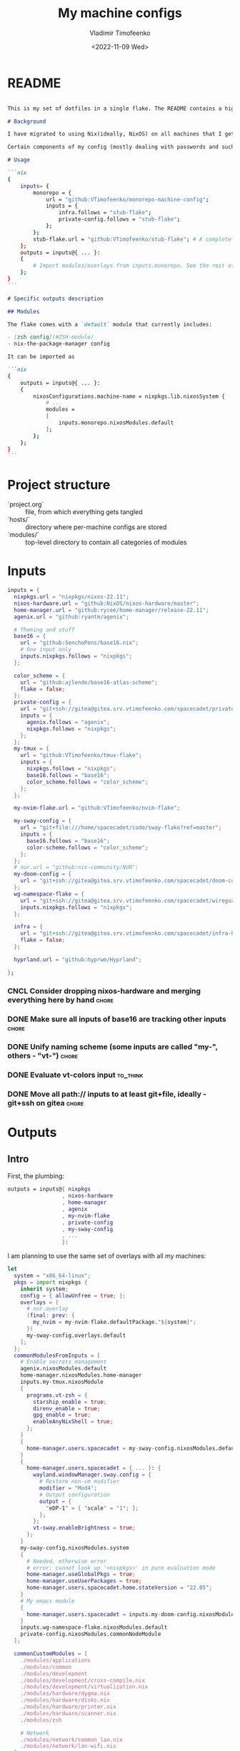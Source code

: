 #+TITLE: My machine configs
#+AUTHOR: Vladimir Timofeenko
#+EMAIL: id@vtimofeenko.com
#+DATE: <2022-11-09 Wed>
#+TAGS: { fix(b) feat(f) doc(d) chore(c) to_think(t) }
#+HEADER-ARGS:nix: :padline no

# TODO Not right now
# #+HUGO_BASE_DIR: ~/Documents/vtimofeenko.com/
# #+HUGO_SECTION: posts
# #+HUGO_LEVEL_OFFSET: 0
# #+HUGO_CODE_FENCE: nil
# #+EXPORT_FILE_NAME: TODO:

* README

#+begin_src md :tangle README.md

This is my set of dotfiles in a single flake. The README contains a high-level description of the outputs and the `project.org` file contains the details and rationalization of implementation.

# Background

I have migrated to using Nix(ideally, NixOS) on all machines that I get my hands on. This repo contains the configurations for the common tools I use across the machines.

Certain components of my config (mostly dealing with passwords and such) are not included in this flake but rather managed through a separate flake called ~private-config~

# Usage

```nix
{
    inputs= {
        monorepo = {
            url = "github:VTimofeenko/monorepo-machine-config";
            inputs = {
                infra.follows = "stub-flake";
                private-config.follows = "stub-flake";
            };
        };
        stub-flake.url = "github:VTimofeenko/stub-flake"; # A completely empty flake
    };
    outputs = inputs@{ ... }:
    {
        # Import modules/overlays from inputs.monorepo. See the rest of README for more details
    };
}
```

# Specific outputs description

## Modules

The flake comes with a `default` module that currently includes:

- [zsh config](#ZSH-module)
- nix-the-package-manager config

It can be imported as

```nix
{
    outputs = inputs@{ ... }:
    {
        nixosConfigurations.machine-name = nixpkgs.lib.nixosSystem {
            # ...
            modules =
            [
                inputs.monorepo.nixosModules.default
            ];
        };
    };
}
```

#+end_src

* Project TOOD stats :noexport:

#+BEGIN: tagblock :todo ("DONE" "CNCL") :caption done :tags ("fix" "feat" "doc" "chore")
#+caption: done
| fix   | 2 |
| feat  | 7 |
| doc   | 1 |
| chore | 9 |
#+END

#+BEGIN: tagblock :todo t :caption todo :tags ("fix" "feat" "doc" "chore")
#+caption: todo
| fix   | 2 |
| feat  | 9 |
| doc   | 2 |
| chore | 6 |
#+END

* Project structure

- `project.org` :: file, from which everything gets tangled
- `hosts/` :: directory where per-machine configs are stored
- `modules/` :: top-level directory to contain all categories of modules

* Intro :noexport:

Boring technical stuff

#+begin_src nix :tangle flake.nix
{
  description = "NixOS configuration by Vladimir Timofeenko";
#+end_src

* Inputs
:PROPERTIES:
:CATEGORY: INPUTS
:END:

#+begin_src nix :tangle flake.nix
  inputs = {
    nixpkgs.url = "nixpkgs/nixos-22.11";
    nixos-hardware.url = "github:NixOS/nixos-hardware/master";
    home-manager.url = "github:rycee/home-manager/release-22.11";
    agenix.url = "github:ryantm/agenix";

    # Theming and stuff
    base16 = {
      url = "github:SenchoPens/base16.nix";
      # One input only
      inputs.nixpkgs.follows = "nixpkgs";
    };

    color_scheme = {
      url = "github:ajlende/base16-atlas-scheme";
      flake = false;
    };
    private-config = {
      url = "git+ssh://gitea@gitea.srv.vtimofeenko.com/spacecadet/private-flake.git";
      inputs = {
        agenix.follows = "agenix";
        nixpkgs.follows = "nixpkgs";
      };
    };
    my-tmux = {
      url = "github:VTimofeenko/tmux-flake";
      inputs = {
        nixpkgs.follows = "nixpkgs";
        base16.follows = "base16";
        color_scheme.follows = "color_scheme";
      };
    };

    my-nvim-flake.url = "github:VTimofeenko/nvim-flake";

    my-sway-config = {
      url = "git+file:///home/spacecadet/code/sway-flake?ref=master";
      inputs = {
        base16.follows = "base16";
        color-scheme.follows = "color_scheme";
      };
    };
    # nur.url = "github:nix-community/NUR";
    my-doom-config = {
      url = "git+ssh://gitea@gitea.srv.vtimofeenko.com/spacecadet/doom-config.git";
    };
    wg-namespace-flake = {
      url = "git+ssh://gitea@gitea.srv.vtimofeenko.com/spacecadet/wireguard-namespace-flake.git";
      inputs.nixpkgs.follows = "nixpkgs";
    };

    infra = {
      url = "git+ssh://gitea@gitea.srv.vtimofeenko.com/spacecadet/infra-hosts.git";
      flake = false;
    };

    hyprland.url = "github:hyprwm/Hyprland";

  };
#+end_src

*** CNCL Consider dropping nixos-hardware and merging everything here by hand :chore:
CLOSED: [2022-12-09 Fri 17:25]

*** DONE Make sure all inputs of base16 are tracking other inputs :chore:
CLOSED: [2022-12-12 Mon 19:39]

*** DONE Unify naming scheme (some inputs are called "my-", others - "vt-") :chore:
CLOSED: [2022-12-12 Mon 19:43]

*** DONE Evaluate vt-colors input :to_think:
CLOSED: [2022-12-12 Mon 19:45]

*** DONE Move all path:// inputs to at least git+file, ideally - git+ssh on gitea :chore:
CLOSED: [2022-12-14 Wed 21:54]

* Outputs
:PROPERTIES:
:header-args:nix: :tangle flake.nix
:END:

** Intro
First, the plumbing:

#+begin_src nix
outputs = inputs@{ nixpkgs
                 , nixos-hardware
                 , home-manager
                 , agenix
                 , my-nvim-flake
                 , private-config
                 , my-sway-config
                 , ...
                 }:
#+end_src

I am planning to use the same set of overlays with all my machines:

#+begin_src nix
let
  system = "x86_64-linux";
  pkgs = import nixpkgs {
    inherit system;
    config = { allowUnfree = true; };
    overlays = [
      # nur.overlay
      (final: prev: {
        my_nvim = my-nvim-flake.defaultPackage."${system}";
      })
      my-sway-config.overlays.default
    ];
  };
  commonModulesFromInputs = [
    # Enable secrets management
    agenix.nixosModules.default
    home-manager.nixosModules.home-manager
    inputs.my-tmux.nixosModule
    {
      programs.vt-zsh = {
        starship_enable = true;
        direnv_enable = true;
        gpg_enable = true;
        enableAnyNixShell = true;
      };
    }
    {
      home-manager.users.spacecadet = my-sway-config.nixosModules.default;
    }
    {
      home-manager.users.spacecadet = { ... }: {
        wayland.windowManager.sway.config = {
          # Restore non-vm modifier
          modifier = "Mod4";
          # Output configuration
          output = {
            "eDP-1" = { "scale" = "1"; };
          };
        };
        vt-sway.enableBrightness = true;
      };
    }
    my-sway-config.nixosModules.system
    {
      # Needed, otherwise error
      # error: cannot look up '<nixpkgs>' in pure evaluation mode
      home-manager.useGlobalPkgs = true;
      home-manager.useUserPackages = true;
      home-manager.users.spacecadet.home.stateVersion = "22.05";
    }
    # My emacs module
    {
      home-manager.users.spacecadet = inputs.my-doom-config.nixosModules.default;
    }
    inputs.wg-namespace-flake.nixosModules.default
    private-config.nixosModules.commonNodeModule
  ];

  commonCustomModules = [
    ./modules/applications
    ./modules/common
    ./modules/development
    ./modules/development/cross-compile.nix
    ./modules/development/virtualization.nix
    ./modules/hardware/dygma.nix
    ./modules/hardware/disks.nix
    ./modules/hardware/printer.nix
    ./modules/hardware/scanner.nix
    ./modules/zsh

    # Network
    ./modules/network/common_lan.nix
    ./modules/network/lan-wifi.nix
  ];
  # Function to keep everything similar
  mkMyModules = list: list ++ commonModulesFromInputs ++ commonCustomModules;
in
#+end_src

The outputs are contained in a self-referencing attrset so that I can easily reference objects within the flake (e.g. a host uses a module from flake's nixosModules)

#+begin_src nix
rec {
  nixosConfigurations = {
#+end_src

** Modules

Modules will be divided into categories represented as directories

*** Common -- catch-all

General module that includes all the things:

#+begin_src nix :tangle modules/common/default.nix
{ ... }:
{
  imports = [
    ./nix-config.nix
    ./fonts.nix
    ./user.nix
    ./utils.nix
    ./zsh.nix
  ];
  time.timeZone = "America/Los_Angeles";
  # The global useDHCP flag is deprecated, therefore explicitly set to false here.
  # Per-interface useDHCP will be mandatory in the future, so this generated config
  # replicates the default behaviour.
  networking.useDHCP = false;
}
#+end_src

I am using z shell on all machines where I have some need for an interactive login. The z shell configuration is done in a separate flake (~my-zsh~) which provides the zsh configuration encapsulated in a module.

#+begin_src nix :tangle modules/common/zsh.nix
{ pkgs, ... }:
{
    users.users.root.shell = pkgs.zsh;
}

#+end_src

Some common utilities I find myself using all the time as all users on the system:

#+begin_src nix :tangle modules/common/utils.nix
{ pkgs, ... }:
{
  environment.systemPackages = with pkgs; [
    htop
    curl
    wget
    fd
    inetutils  # for telnet
    ripgrep
    lsof
    dig
    nftables
    unzip
    tcpdump
    jq
  ];
}
#+end_src


***** Nix-the-package-manager config

****** README
#+begin_src md :tangle README.md
### Nix module

The tweaks I use for nix the package manager:

- Enable flakes (mandatory)
- Quickly fail if the network is inaccessible
- Do not nag me if a flake git repo is dirty (has some uncommitted stuff)
- Automatically optimizes `/nix/store` to save a bit of space using hardlinking

#### Installation

To use this module separately from `default` one:

```nix
{
    outputs = inputs@{ ... }:
    {
        nixosConfigurations.machine-name = nixpkgs.lib.nixosSystem {
            # ...
            modules =
            [
                inputs.monorepo.nixosModules.nix-config
            ];
        };
    };
}
```

#+end_src

****** Implementation

#+begin_src nix :tangle modules/common/nix-config.nix
# From https://nixos.wiki/wiki/Flakes
{ pkgs, ... }: {
  # Allow unfree packages across the board
  nixpkgs.config.allowUnfree = true;
  nix = {
    extraOptions = ''
      # Quicker timeout for inaccessible binary caches
      connect-timeout = 5
      # Enable flakes
      experimental-features = nix-command flakes
      # Do not warn on dirty git repo
      warn-dirty = false
      # Automatically optimize store
      auto-optimise-store = true
    '';
  };
}
#+end_src

**** User configuration

#+begin_src nix :tangle modules/common/user.nix
{ pkgs, ... }:

{
  users.users.spacecadet = {
    isNormalUser = true;
    extraGroups = [ "wheel" "lp" ];
    shell = pkgs.zsh;
  };
  home-manager.users.spacecadet = { pkgs, ... }: {
    home.packages = with pkgs; [
      ncspot
      pavucontrol
      blueman
      libreoffice
      firefox
      brave
      gthumb
      nextcloud-client
    ];
    programs.browserpass.enable = true;
    programs.password-store = {
      enable = true;
      package = pkgs.pass.withExtensions (exts: [ exts.pass-otp ]);
    };
    home.file.".icons/default".source = "${pkgs.vanilla-dmz}/share/icons/Vanilla-DMZ";
  };
}
#+end_src

**** Font configuration

#+begin_src nix :tangle modules/common/fonts.nix
{ pkgs, ... }:

{
  fonts = {
    fonts = with pkgs; [
      (nerdfonts.override { fonts = [ "JetBrainsMono" ]; })
      roboto
      twitter-color-emoji
      font-awesome
    ];
    fontconfig = {
      defaultFonts = {
        monospace = [ "JetBrainsMono Nerd Font" ];
        sansSerif = [ "Roboto" ];
        serif     = [ "Roboto" ];
        emoji     = [ "Twitter Color Emoji" ];
      };
    };
  };
}
#+end_src

*** Applications
**** Common

#+begin_src nix :tangle modules/applications/default.nix
{ ... }:

{
  imports = [
    ./firejail.nix
    ./flatpak.nix
    ./media.nix
    ./zathura.nix
    ./calibre.nix
  ];
}

#+end_src
**** Firejail
#+begin_src nix :tangle modules/applications/firejail.nix
{ pkgs, lib, ... }:

{
  programs.firejail.enable = true;
  programs.firejail.wrappedBinaries = {
    thunderbird = {
      executable = "${lib.getBin pkgs.thunderbird}/bin/thunderbird";
      profile = "${pkgs.firejail}/etc/firejail/thunderbird.profile";
    };
    telegram-desktop = {
      executable = "${lib.getBin pkgs.tdesktop}/bin/telegram-desktop";
      profile = "${pkgs.firejail}/etc/firejail/telegram.profile";
    };
  };
  # Firejail-specific desktop shortcuts
  home-manager.users.spacecadet = { pkgs, ... }: {
    xdg.desktopEntries = {
      thunderbird = {
        # Taken from Thunderbird v 91.5.0
        name = "Thunderbird";
        comment = "🦊Firejailed";
        genericName = "Mail Client";
        exec = "thunderbird %U";
        icon = "thunderbird";
        terminal = false;
        mimeType = [ "text/html" "text/xml" "application/xhtml+xml" "application/vnd.mozilla.xul+xml" "x-scheme-handler/http" "x-scheme-handler/https" "x-scheme-handler/ftp" ];
      };
      telegram = {
        # Taken from Telegram v 3.1.11
        name = "Telegram";
        comment = "🦊Firejailed";
        exec = "telegram-desktop -- %u";
        icon = "telegram";
        terminal = false;
        mimeType = [ "x-scheme-handler/tg" ];
      };
    };
  };
}
#+end_src

***** TODO Fix the icons :fix:
**** Flatpak

#+begin_src nix :tangle modules/applications/flatpak.nix
{ ... }:

{
  services.flatpak.enable = true;
  xdg.portal.enable = true;
}

#+end_src
**** Media
#+begin_src nix :tangle modules/applications/media.nix
{ pkgs, ... }:

{
  environment.systemPackages = with pkgs; [
    # Video
    yt-dlp mpv
  ];
  # Configuration files
  environment.etc = {
    # judging by strace, mpv on NixOS expects it in etc.
    "mpv/mpv.conf".text = ''
      hwdec
      save-position-on-quit
    '';
    "mpv/input.conf".text = ''
      WHEEL_UP add volume 5
      # mouse wheel for sound control
      WHEEL_DOWN add volume -5
    '';
  };
}
#+end_src
**** Zathura
#+begin_src nix :tangle modules/applications/zathura.nix
{ ... }:

{
  home-manager.users.spacecadet = { ... }: {
    programs.zathura = {
    enable = true;
    options = {
      # Allows zathura to use system clipboard
      selection-clipboard = "clipboard";
    };
    };
  };
}
#+end_src
**** Calibre

#+begin_src nix :tangle modules/applications/calibre.nix
{ pkgs, ... }:
{
  home-manager.users.spacecadet = { ... }: {
      home.packages = [ pkgs.calibre ];
    };
}
#+end_src

***** CNCL Add mountpoint for the device :feat:
CLOSED: [2023-03-01 Wed 08:22]

*** Development -- for development purposes

**** Default

By default, only editor and git should be imported. The rest of the configs are imported on per-host basis.

#+begin_src nix :tangle modules/development/default.nix
{ ... }:

{
  imports = [
    ./editor.nix
    ./git.nix
  ];
}
#+end_src
**** Git config
First, the git config

#+begin_src nix :tangle modules/development/git.nix
{ pkgs, ... }:
{
  environment.systemPackages = with pkgs; [
    git
    lazygit
    git-crypt
  ];
  programs.git = {
    enable = true;
    config = {
      user = {
        name = "Vladimir Timofeenko";
        email = "id@vtimofeenko.com";
      };
      alias = {
        ci = "commit";
        st = "status";
        co = "checkout";
        rv = "remote --verbose";
        unstage = "reset HEAD --";
      };
      url = {
        "https://github.com/" = {
          insteadOf = [
            "gh:"
            "github:"
          ];
        };
      };
    };
  };
}
#+end_src


**** Console editor

I generally use emacs, but when in console - I use a build of neovim that's provided as an input:

#+begin_src nix :tangle modules/development/editor.nix
{ pkgs, config, ... }:

{
  environment.systemPackages = [ pkgs.my_nvim ];
  environment.variables.SUDO_EDITOR = "nvim";
  environment.variables.EDITOR = "nvim";
}
#+end_src

**** Virtualization
I occasionally need full blown VMs to emulate stuff:

#+begin_src nix :tangle modules/development/virtualization.nix
{ pkgs, ... }:

{
  virtualisation.libvirtd.enable = true;
  programs.dconf.enable = true;
  environment.systemPackages = with pkgs; [ virt-manager ];
  users.users.spacecadet.extraGroups = [ "libvirtd" ];
}
#+end_src

**** Cross compilation

#+begin_src nix :tangle modules/development/cross-compile.nix
{ ... }:
{
  boot.binfmt.emulatedSystems = [ "aarch64-linux" ];
}
#+end_src

*** Hardware -- specific hardware modules support/config
**** Disks
:PROPERTIES:
:header-args:nix: :tangle modules/hardware/disks.nix
:END:

#+begin_src nix
{ pkgs, ... }:

{
#+end_src

Since I am running on SSDs, worth enabling timed fstrim:

#+begin_src nix
  services.fstrim.enable = true;
#+end_src

I like having a temporary directory  that is separate from ~/tmp~ for random things I don't need to keep around. It can live in ~/scratch~:

#+begin_src nix
  systemd.tmpfiles.rules =
    [
      "d /scratch 1777 spacecadet users 10d"
    ];
#+end_src


#+begin_src nix
}
#+end_src
**** Scanner

#+begin_src nix :tangle modules/hardware/scanner.nix
{ pkgs, ... }:

{
  hardware.sane.enable = true;
  hardware.sane.extraBackends = [ pkgs.hplipWithPlugin ];
  services.avahi.enable = true;
  services.avahi.nssmdns = true;
  users.users.spacecadet.extraGroups = [ "scanner" ];
}
#+end_src
**** Printer

#+begin_src nix :tangle modules/hardware/printer.nix
{ pkgs, ... }:
{
  services.printing.enable = true;
  services.printing.drivers = [ pkgs.hplipWithPlugin ];
}
#+end_src
**** Dygma

#+begin_src nix :tangle modules/hardware/dygma.nix
{ lib, pkgs, ... }:

{
  # Taken from https://github.com/Dygmalab/Bazecor/blob/159eed1d37f3fd1fbf5c17023c12bb683b778281/src/main/index.js#L223
  services.udev.extraRules = ''
    SUBSYSTEMS=="usb", ATTRS{idVendor}=="1209", ATTRS{idProduct}=="2201", GROUP="users", MODE="0666"
    SUBSYSTEMS=="usb", ATTRS{idVendor}=="1209", ATTRS{idProduct}=="2200", GROUP="users", MODE="0666"
  '';
}
#+end_src

***** TODO Add the configurator utility - either firejailed appimage or flatpak :feat:


*** Network -- reusable network configurations

Common network settings:

#+begin_src nix :tangle modules/network/common_lan.nix
{ lib, infra, ...  }:
let
  infraMetadata = lib.importTOML (infra + "/infra.toml");
  inherit (infraMetadata.network) lan;
in
{
  networking.enableIPv6 = false;
}
#+end_src

#+begin_src nix :tangle modules/network/lan-wifi.nix
{ config, lib, infra, private-config, ... }:
let
  infraMetadata = lib.importTOML (infra + "/infra.toml");
  inherit (infraMetadata.network) lan;
  local_address = lan.first_octets + "." + lan."${config.networking.hostName}".ip;
in
{
  imports = [
    private-config.nixosModules.home-wireless-fast-client
    # NOTE: should be kept commented until I need it
    # private-config.nixosModules.phone-shared-network
  ];
  # Disable autogenerated names
  networking.usePredictableInterfaceNames = false;

  # networking.interfaces.wifi-lan = {
  #   useDHCP = false;
  #   ipv4.addresses = [
  #     {
  #       address = local_address;
  #       prefixLength = lan.prefix;
  #     }
  #   ];
  # };
  # Systemd-networkd enabled
  networking.useNetworkd = true;

  systemd.network.networks = {
    "10-wifi-lan" = {
      enable = true;
      name = "wifi-lan";
      dns = lan.dns_servers;
      address = [ local_address ];
      gateway = [ lan.defaultGateway ];
      # Search domain goes here
      domains = [ lan.domain ];
      networkConfig = {
        DHCP = "no";
        DNSSEC = "yes";
        DNSOverTLS = "no";
        # Disable ipv6 explicitly
        LinkLocalAddressing = "ipv4";
      };
    };
  };
  # I am not using llmnr in my LAN
  services.resolved.llmnr = "false";

  # Any interface being up should be OK
  systemd.network.wait-online.anyInterface = true;
}
#+end_src

**** TODO generate routing table here :feat:

*** Zsh

**** README

#+begin_src md :tangle README.md
### ZSH module

#### Usage

To use this module separately from `default` one:

```nix
{
    outputs = inputs@{ ... }:
    {
        nixosConfigurations.machine-name = nixpkgs.lib.nixosSystem {
            # ...
            modules =
            [
                inputs.monorepo.nixosModules.zsh
                {
                    programs.vt-zsh =
                        {
                            starship_enable = true;
                            direnv_enable = true;
                        };
                }
            ];
        };
    };
}
```

and set the users' shells to zsh.

#### Screenshot

A screenshot showing open shell in the root of this project:

![](.assets/zsh-screenshot.png)

#### High-level features description

1. (optionally) uses [starship](https://starship.rs/) to set up the prompt
2. Highlights syntax in command line
3. Automatically suggests command from history
4. Shares history between currently running sessions
5. (optionally) uses gpg-agent for ssh authentication
6. (optionally) sets up [direnv](https://direnv.net/). ~.direnv~ can immediately create a Nix developemnt shell from a local flake.nix if it contains ~use flake~.
7. Allows editing the current command in $EDITOR by hitting ESC and E: [01-vim-edit](./modules/zsh/plugins/01-vim-edit.zsh)
8. Sets up simple way to change directory through stack of last visited dirs (`cd +1`, `+2`, `+3`, ...): [02-cd](./modules/zsh/plugins/02-cd.zsh)
9. Creates a mechanism to use bookmarks by using double @ symbol: bookmarks: [bookmarks](./modules/zsh/plugins/bookmarks.zsh)
10. Depending on the mode (typing vs editing in vim), shape of the cursor changes: [cursor_mode](./modules/zsh/plugins/cursor_mode.zsh)

For more details, see "*ZSH*" heading in `project.org`.

#+end_src

**** Main configuration

I am sharing my zsh config with several machines and users. Certain settings of my zsh config can be turned on and off in the importing config:

#+begin_src nix :tangle modules/zsh/default.nix
{ lib, pkgs, config, ... }:

with lib;
let
  cfg = config.programs.vt-zsh;
in
{
  options.programs.vt-zsh = {
    starship_enable = mkOption {
      default = true;
      description = "Whether to enable starship.";
      type = lib.types.bool;
    };
    direnv_enable = mkEnableOption "enable direnv";
    gpg_enable = mkEnableOption "enable gpg-agent";
    enableAnyNixShell = mkEnableOption "enable any-nix-shell";
  };
#+end_src

First, some packages that I am using on all machines. Direnv is included conditionally since I need to run it interactively (~direnv allow .~).

#+begin_src nix :tangle modules/zsh/default.nix
  config = {
    environment.systemPackages = with pkgs; [
      fzf
      killall
      bat
      # the next line conditionally installs direnv if it is enabled
      # just having pkgs.direnv is not enough, it does not get added to the path
    ] ++ (if cfg.direnv_enable then [ pkgs.direnv ] else [ ]);
#+end_src

The actual zsh configuration happens in ~programs.zsh~ attrset.

#+begin_src nix :tangle modules/zsh/default.nix
    programs.zsh = {
      enable = true;
      enableCompletion = true;
      autosuggestions.enable = true;
      syntaxHighlighting = {
        enable = true;
      };
      shellAliases = {
        e = "$EDITOR"; # looks like 'vim' is needed here so that proper vimrc is being picked up
        nvim = "$EDITOR";
        vim = "$EDITOR";
        ls = "${pkgs.exa}/bin/exa -h --group-directories-first --icons";
        l = "ls";
        ll = "ls -l";
        la = "ls -al";
        ka = "${pkgs.killall}/bin/killall";
        mkd = "mkdir -pv";
        ga = "${pkgs.git}/bin/git add";
        gau = "ga -u";
        grep = "grep --color=auto";
        mv = "mv -v";
        rm = "${pkgs.coreutils}/bin/rm -id";
        vidir = "${pkgs.moreutils}/bin/vidir --verbose";
        ccopy = "${pkgs.wl-clipboard}/bin/wl-copy";
        syu = "systemctl --user";
        cde = "cd /etc/nixos";
        lg = "lazygit";
        # Colorize IP output
        ip = "ip -c";
      };
      setOptions = [
        "INTERACTIVE_COMMENTS" # allow bash-style comments
        # history
        "BANG_HIST" # enable logging !!-like commands
        "EXTENDED_HISTORY" # Write the history file in the ":start:elapsed;command" format.
        "INC_APPEND_HISTORY" # Write to the history file immediately, not when the shell exits.
        "SHARE_HISTORY" # Share history between all sessions.
        "HIST_EXPIRE_DUPS_FIRST" # Expire duplicate entries first when trimming history.
        "HIST_IGNORE_DUPS" # Don't record an entry that was just recorded again.
        "HIST_IGNORE_ALL_DUPS" # Delete old recorded entry if new entry is a duplicate.
        "HIST_FIND_NO_DUPS" # Do not display a line previously found.
        "HIST_IGNORE_SPACE" # Don't record an entry starting with a space.
        "HIST_SAVE_NO_DUPS" # Don't write duplicate entries in the history file.
        "HIST_REDUCE_BLANKS" # Remove superfluous blanks before recording entry.
        "HIST_VERIFY" # Don't execute immediately upon history expansion.
        "HIST_FCNTL_LOCK" # enable fcntl syscall for saving history
        # cd management
        "AUTO_CD" # automatically cd into directory
      ];
      interactiveShellInit =
        ''
        # Enable vim editing of command line
        ${builtins.readFile ./plugins/01-vim-edit.zsh}
        # Enable cd +1..9 to go back in dir stack
        ${builtins.readFile ./plugins/02-cd.zsh}
        # fzf bindings
        source ${pkgs.fzf}/share/fzf/key-bindings.zsh

        # Word Navigation shortcuts
        bindkey "^A" vi-beginning-of-line
        bindkey "^E" vi-end-of-line
        bindkey "^F" end-of-line

        # ctrl+arrow for word jupming
        bindkey "^[[1;5C" forward-word
        bindkey "^[[1;5D" backward-word

        # alt+f forward a word
        bindkey "^[f" forward-word

        # alt+b back a word
        bindkey "^[b" backward-word
        # working backspace
        bindkey -v '^?' backward-delete-char

        # Use vim keys in tab complete menu
        zmodload zsh/complist
        bindkey -M menuselect 'h' vi-backward-char
        bindkey -M menuselect 'k' vi-up-line-or-history
        bindkey -M menuselect 'l' vi-forward-char
        bindkey -M menuselect 'j' vi-down-line-or-history
        bindkey -M menuselect '^ ' accept-line

        # Add entry by "+" but do not exit menuselect
        bindkey -M menuselect "+" accept-and-menu-complete
        # Color the completions
        autoload -Uz compinit
        zstyle ':completion:*' matcher-list 'm:{[:lower:][:upper:]}={[:upper:][:lower:]}' 'm:{[:lower:][:upper:]}={[:upper:][:lower:]} l:|=* r:|=*' 'm:{[:lower:][:upper:]}={[:upper:][:lower:]} l:|=* r:|=*' 'm:{[:lower:][:upper:]}={[:upper:][:lower:]} l:|=* r:|=*'
        zstyle ':completion:*' list-colors ''${(s.:.)LS_COLORS}
        zstyle ':completion:*' menu select

        # Automatically escape urls when pasting
        autoload -Uz url-quote-magic
        zle -N self-insert url-quote-magic
        autoload -Uz bracketed-paste-magic
        zle -N bracketed-paste bracketed-paste-magic

        # Custom plugins can be quickly loaded if fpath is extended:
        fpath=(${./plugins} $fpath)
        # Bookmarks by "@@"
        autoload -Uz bookmarks.zsh && bookmarks.zsh
        # Cursor mode block <> beam
        autoload -Uz cursor_mode.zsh && cursor_mode.zsh

        # To use openpgp cards
        ${if cfg.gpg_enable
        then
          ''
          if (( $EUID != 0 )); then
            export GPG_TTY="$(tty)"
            ${pkgs.gnupg}/bin/gpg-connect-agent /bye
            export SSH_AUTH_SOCK="/run/user/$UID/gnupg/S.gpg-agent.ssh"
          fi
          ''
        else
          toString null
        }
        # alias that creates the directory and changes into it
        mkcd(){ mkdir -p "$@" && cd "$@"; }
      '';
      promptInit = ''
        ${if cfg.starship_enable
        then
          "eval \"$(${pkgs.starship}/bin/starship init zsh)\""
        else
          # reasonable default prompt
          "PROMPT=\"%F{white}%~ %(!.%B%F{red}#.%B%F{blue}>)%f%b\u00A0\""
        }
        ${if cfg.direnv_enable
        then
          "eval \"$(${pkgs.direnv}/bin/direnv hook zsh)\""
        else
          toString null
        }
        ${if cfg.enableAnyNixShell
          then
            "${pkgs.any-nix-shell}/bin/any-nix-shell zsh --info-right | source /dev/stdin"
          else
            toString null
         }
        # Make comments visible on default background
        ZSH_HIGHLIGHT_STYLES[comment]='none'
      '';
    };
  };
}
#+end_src

***** TODO See if rm -i alias can be adjusted not to display the full rm path :feat:

**** ZSH modules

***** 01-vim-edit

#+begin_src sh :tangle modules/zsh/plugins/01-vim-edit.zsh
# vim style editing
bindkey -v

autoload edit-command-line; zle -N edit-command-line
bindkey -M vicmd E edit-command-line  # uppercase E to edit the current line
#+end_src

***** 02-cd

#+begin_src sh :tangle modules/zsh/plugins/02-cd.zsh
# File that sets the behavior of cd command
setopt autocd

# dirs stack manipulation
setopt AUTO_PUSHD           # Push the current directory visited on the stack.
setopt PUSHD_IGNORE_DUPS    # Do not store duplicates in the stack.
setopt PUSHD_SILENT         # Do not print the directory stack after

# Enabled cd +X to change directory to somewhere in stack
alias d='dirs -v' # prints stack of directories
for index ({1..9}) alias "$index"="cd +${index}"; unset index
#+end_src

***** bookmarks

#+begin_src sh :tangle modules/zsh/plugins/bookmarks.zsh
# -*- sh -*-
autoload is-at-least
# Source: https://github.com/vincentbernat/zshrc/blob/master/rc/bookmarks.zsh
# Changed by Vladimir Timofeenko, changed MARKPATH to local share for persistence

# Handle bookmarks. This uses the static named directories feature of
# zsh. Such directories are declared with `hash -d
# name=directory`. Both prompt expansion and completion know how to
# handle them. We populate the hash with directories.
#
# With autocd, you can just type `~-bookmark`. Since this can be
# cumbersome to type, you can also type `@@` and this will be turned
# into `~-` by ZLE.

is-at-least 4.3.12 && () {
    MARKPATH="${HOME}/.local/share/zsh/bookmarks"

    # Add some static entries
    hash -d log=/var/log
    hash -d doc=/usr/share/doc

    # Populate the hash
    for link ($MARKPATH/*(N@)) {
        hash -d -- -${link:t}=${link:A}
    }

    vbe-insert-bookmark() {
        emulate -L zsh
        LBUFFER=${LBUFFER}"~-"
    }
    zle -N vbe-insert-bookmark
    bindkey '@@' vbe-insert-bookmark

    # Manage bookmarks
    bookmark() {
        [[ -d $MARKPATH ]] || mkdir -p $MARKPATH
        if (( $# == 0 )); then
            # When no arguments are provided, just display existing
            # bookmarks
            for link in $MARKPATH/*(N@); do
                local markname=${(%):-%F{green}${link:t}%f}
                local markpath=${(%):-%F{blue}${link:A}%f}
                printf "%-30s → %s\n" $markname $markpath
            done
        else
            # Otherwise, we may want to add a bookmark or delete an
            # existing one.
            local -a delete
            zparseopts -D d=delete
            if (( $+delete[1] )); then
                # With `-d`, we delete an existing bookmark
                command rm $MARKPATH/$1
            else
                # Otherwise, add a bookmark to the current
                # directory. The first argument is the bookmark
                # name. `.` is special and means the bookmark should
                # be named after the current directory.
                local name=$1
                [[ $name == "." ]] && name=${PWD:t}
                ln -s $PWD $MARKPATH/$name
                hash -d -- -${name}=${PWD}
            fi
        fi
    }
}
#+end_src

***** cursor_mode

#+begin_src sh :tangle modules/zsh/plugins/cursor_mode.zsh
cursor_mode() {
    # See https://ttssh2.osdn.jp/manual/4/en/usage/tips/vim.html for cursor shapes
    cursor_block='\e[2 q'

    cursor_beam='\e[6 q'

    function zle-keymap-select {
        if [[ ${KEYMAP} == vicmd ]] ||
            [[ $1 = 'block' ]]; then
            echo -ne $cursor_block
        elif [[ ${KEYMAP} == main ]] ||
            [[ ${KEYMAP} == viins ]] ||
            [[ ${KEYMAP} = '' ]] ||
            [[ $1 = 'beam' ]]; then
            echo -ne $cursor_beam
        fi
    }

    zle-line-init() {
        echo -ne $cursor_beam
    }

    zle -N zle-keymap-select
    zle -N zle-line-init
}

cursor_mode
#+end_src

***** TODO make a minimalistic vim config to edit the shell inline :feat:
- vim-surround
- shell syntax highlighting

**** TODO Rewrite in literal style :doc:

**** DONE Correct the options to use something like ~programs.vt-zsh~ :chore:
CLOSED: [2022-12-25 Sun 19:25]

**** DONE disable gpg if root? :chore:
CLOSED: [2023-02-08 Wed 08:20]

**** DONE Add any-nix-shell :feat:
CLOSED: [2023-02-08 Wed 08:25]
**** DONE Add bat :feat:
CLOSED: [2023-02-08 Wed 08:16]
**** DONE Add killall with an alias :feat:
CLOSED: [2023-02-08 Wed 08:12]

*** Sway

[[https://github.com/VTimofeenko/sway-flake][Original source]]

The sway config has two parts -- the system-wide (greeter and global configuration, implemented using standard nixpkgs settings) and the user-specific (window manager itself, implemented through home-manager)

**** STRT Plan [4/8]
- [X] System-wide settings
- [X] Base settings
- [X] Greeter
  - [X] Write
  - [X] Deploy with zsh
  - [X] Evaluate
- [X] Home-specific settings
- [ ] Replace greeter zsh with sway
- [ ] Xremap base config
- [ ] Revisit packages installed through [home|environment]Packages and see if they can be configured through flake
- [ ] Reusable and centralized keyboard shortcuts

**** System-wide configuration

#+begin_src nix :tangle modules/sway/system/default.nix
{ pkgs, ... }:
{
  imports =
    [
      # ./base-settings.nix
      ./greeter.nix
      ./hyprland.nix
      # ./additional-packages.nix
      # TODO: xremap also goes here
    ];
}
#+end_src

***** Base settings

#+begin_src nix :tangle modules/sway/system/base-settings.nix
{ pkgs, ... }:
{
#+end_src

Despite the fact that sway will be configured through home-manager's options, the [[https://github.com/NixOS/nixpkgs/blob/nixos-22.11/nixos/modules/programs/sway.nix][sway module]] enabled by ~programs.sway.enable~ enables some default configurations.

#+begin_src nix :tangle modules/sway/system/base-settings.nix
  programs.sway.enable = true;
#+end_src

Certain programs (flameshot) also require specific configurations of ~xdg.portal~:

#+begin_src nix :tangle modules/sway/system/base-settings.nix
  xdg.portal =
        {
          enable = true;
          wlr.enable = true;
          extraPortals = [ pkgs.xdg-desktop-portal-gtk ];
        };

#+end_src

#+begin_src nix :tangle modules/sway/system/base-settings.nix
}
#+end_src

***** Hyprland settings

#+begin_src nix :tangle modules/sway/system/hyprland.nix
{ config, pkgs, lib, ...}:
{
  programs.hyprland.enable = true;
  environment.systemPackages = [ pkgs.kitty ]; # BUG: remove later
}
#+end_src

***** Greeter

#+begin_src nix :tangle modules/sway/system/greeter.nix
{ pkgs, lib, config, ... }:
{
#+end_src

I am using [[https://sr.ht/~kennylevinsen/greetd/][greetd]] as the login manager with [[https://github.com/apognu/tuigreet][tuigreet]] for the login screen.

To not break the tuigreet by kernel's logging, [[https://github.com/apognu/tuigreet/issues/17][two settings need to be set]]:

#+begin_src nix :tangle modules/sway/system/greeter.nix
  boot.kernelParams = [ "console=tty1" ];
  services.greetd = {
    enable = true;
    vt = 2;
#+end_src

Now to start the session itself. I prefer to have all logs managed by systemd, thus sway will be started in a ~systemd-cat~ wrapper.

#+begin_src nix :tangle modules/sway/system/greeter.nix
    settings = {
      default_session =
        let
          sway-launcher = pkgs.writeShellScript "sway-launcher" ''
            exec systemd-cat --identifier=sway ${pkgs.sway}/bin/sway ${if (config.networking.hostName == "neptunium") then "--unsupported-gpu" else ""}
          '';
        in
        {
          # taken from https://github.com/apognu/tuigreet
          # command = "${pkgs.greetd.tuigreet}/bin/tuigreet --time --cmd ${sway-launcher}";
          command = "${pkgs.greetd.tuigreet}/bin/tuigreet --time --cmd ${pkgs.zsh}/bin/zsh";
          user = "greeter";
        };
    };
  };
}

#+end_src

****** TODO theme tuigreet :to_think:

****** TODO Add zsh as an alternative session :feat:

According to ~tuigreet~ [[https://github.com/apognu/tuigreet][doc]]:

#+begin_quote
The available sessions are fetched from desktop files in /usr/share/xsessions and /usr/share/wayland-sessions. If you want to provide custom directories, you can set the --sessions arguments with a colon-separated list of directories for tuigreet to fetch session definitions some other place.
#+end_quote

Since I am not using the sessions directly, it may be worth declaring sessions for zsh and sway and manually creating two desktop files.

****** TODO Make CMD human-readable :feat:

See "zsh as an alternative session", the name of the session in the list may be taken from the file

*** Steam

#+begin_src nix :tangle modules/steam/default.nix
{ pkgs, ... }:
{
  # From gamescope PR
  nixpkgs.config.packageOverrides = pkgs: {
    steam = pkgs.steam.override {
      extraPkgs = pkgs: with pkgs; [
        xorg.libXcursor
        xorg.libXi
        xorg.libXinerama
        xorg.libXScrnSaver
        libpng
        libpulseaudio
        libvorbis
        stdenv.cc.cc.lib
        libkrb5
        keyutils
      ];
    };
  };
  environment.systemPackages = with pkgs; [ steam gamescope ];
  # Steam needs this, otherwise there's an error Assertion Failed: Error: glXChooseVisual failed
  hardware.opengl.driSupport32Bit = true;
  environment.variables = {
    WLR_NO_HARDWARE_CURSORS = "1";
  };
}
#+end_src

** Hosts

*** Uranium

This is an 11th gen Frame.work laptop.

**** Modules

***** Default
#+begin_src nix :tangle hosts/uranium/default.nix
{ config, pkgs, lib, ... }:

{
  imports = [
    ./frame.work.nix
  ];
  # Use the systemd-boot EFI boot loader.
  boot.loader.systemd-boot.enable = true;
  boot.loader.efi.canTouchEfiVariables = true;
  boot.tmpOnTmpfs = true;
  boot.tmpOnTmpfsSize = "8G";
  # Modules I want to ensure are there
  boot.initrd.availableKernelModules = [ "thunderbolt" "nvme" "usb_storage" "uas" ];
  boot.initrd.kernelModules = [ ];
  boot.kernelModules = [ "kvm-intel" "coretemp" ];
  boot.extraModulePackages = [ ];
  # Frame.work needs latest kernel for BT and Wi-Fi to work.
  boot.kernelPackages = pkgs.linuxPackages_latest;

  networking.hostName = "uranium";
  networking.useDHCP = false;

  fileSystems."/" =
    {
      device = "/dev/disk/by-uuid/cbaf293c-c8dc-4586-ba65-73cff3f24468";
      fsType = "ext4";
    };
  boot.initrd.luks.gpgSupport = true;

  boot.initrd.luks.devices."luks".device = "/dev/disk/by-uuid/c2e5cd09-b5d7-42cb-a78a-f549edfa0eb4";

  fileSystems."/boot" =
    {
      device = "/dev/disk/by-uuid/028E-BC0A";
      fsType = "vfat";
    };

  swapDevices = [ ];

  # This node was created in 21.11 days
  system.stateVersion = "21.11";

  # For brightness control
  users.users.spacecadet.extraGroups = [ "video" ];
  # bluetooth
  hardware.bluetooth.enable = true;
  services.blueman.enable = true;
  # pipewire config, from https://nixos.wiki/wiki/PipeWire
  security.rtkit.enable = true;
  services.pipewire = {
    enable = true;
    alsa.enable = true;
    alsa.support32Bit = true;
    pulse.enable = true;
    # If you want to use JACK applications, uncomment this
    #jack.enable = true;

    # use the example session manager (no others are packaged yet so this is enabled by default,
    # no need to redefine it in your config for now)
    #media-session.enable = true;
    media-session.config.bluez-monitor.rules = [
      {
        # Matches all cards
        matches = [{ "device.name" = "~bluez_card.*"; }];
        actions = {
          "update-props" = {
            "bluez5.reconnect-profiles" = [ "hfp_hf" "hsp_hs" "a2dp_sink" ];
            # mSBC is not expected to work on all headset + adapter combinations.
            "bluez5.msbc-support" = true;
            # SBC-XQ is not expected to work on all headset + adapter combinations.
            "bluez5.sbc-xq-support" = true;
          };
        };
      }
      {
        matches = [
          # Matches all sources
          { "node.name" = "~bluez_input.*"; }
          # Matches all outputs
          { "node.name" = "~bluez_output.*"; }
        ];
        actions = {
          "node.pause-on-idle" = false;
        };
      }
    ];
  };
  # battery management
  powerManagement = {
    enable = true;
    powertop.enable = true;
    cpuFreqGovernor = lib.mkDefault "powersave";
  };
  services.tlp = {
    enable = true;
    settings = {
        CPU_BOOST_ON_AC = 1;
        CPU_BOOST_ON_BAT = 0;
        CPU_SCALING_GOVERNOR_ON_AC = "performance";
        CPU_SCALING_GOVERNOR_ON_BAT = "powersave";
    };
  };
  # temperature management
  services.thermald.enable = true;
  environment.etc."sysconfig/lm_sensors".text = ''
    # Generated by sensors-detect on Mon Jan  3 23:34:14 2022
    # This file is sourced by /etc/init.d/lm_sensors and defines the modules to
    # be loaded/unloaded.
    #
    # The format of this file is a shell script that simply defines variables:
    # HWMON_MODULES for hardware monitoring driver modules, and optionally
    # BUS_MODULES for any required bus driver module (for example for I2C or SPI).

    HWMON_MODULES="coretemp"
  '';
  # Instead of archwiki, frame.work forums recommend this with s2idle

  # Hardware acceleration
  # Taken from https://nixos.wiki/wiki/Accelerated_Video_Playback
  nixpkgs.config.packageOverrides = pkgs: {
    vaapiIntel = pkgs.vaapiIntel.override { enableHybridCodec = true; };
  };
  hardware.opengl = {
    enable = true;
    extraPackages = with pkgs; [
      intel-media-driver # LIBVA_DRIVER_NAME=iHD
      vaapiIntel # LIBVA_DRIVER_NAME=i965 (older but works better for Firefox/Chromium)
      vaapiVdpau
      libvdpau-va-gl
    ];
  };
  services.fwupd = {
    enable = true;
    extraRemotes = [ "lvfs-testing" ];
  };
  environment.etc."fwupd/uefi_capsule.conf".text = lib.mkForce ''
    [uefi_capsule]
    OverrideESPMountPoint=/boot
    DisableCapsuleUpdateOnDisk=true
  '';
  # NOTE: fwupdmgr uses this to check the boot
  services.udisks2.enable = true;
  # NOTE: Wireless config is here for now, until refactoring of default.nix is done
  systemd.network.links."10-wifi-lan" = {
    matchConfig.PermanentMACAddress = "f8:b5:4d:d7:16:53";
    linkConfig.Name = "wifi-lan";
  };
}
#+end_src

***** Frame.work

The hardware configuration that was taken from nixos-hardware and slightly tweaked. I am not using deep sleep on this machine as it's very often plugged into the AC power.

#+begin_src nix :tangle hosts/uranium/frame.work.nix
{ config, lib, pkgs, nixos-hardware, ... }:

{
  imports = [
    nixos-hardware.nixosModules.common-cpu-intel
    nixos-hardware.nixosModules.common-pc-laptop
    nixos-hardware.nixosModules.common-pc-laptop-ssd
  ];
  # high-resolution display
  hardware.video.hidpi.enable = lib.mkDefault true;
  # NOTE: required for wifi to work
  hardware.enableRedistributableFirmware = true;
  hardware.cpu.intel.updateMicrocode = lib.mkDefault config.hardware.enableRedistributableFirmware;
  boot.kernelParams = [
    # For Power consumption
    # https://kvark.github.io/linux/framework/2021/10/17/framework-nixos.html

    # "mem_sleep_default=deep"
    # For Power consumption
    # https://community.frame.work/t/linux-battery-life-tuning/6665/156
    "nvme.noacpi=1"
  ];


  # Fix TRRS headphones missing a mic
  # https://community.frame.work/t/headset-microphone-on-linux/12387/3
  boot.extraModprobeConfig = ''
    options snd-hda-intel model=dell-headset-multi
  '';

  # For fingerprint support
  /* services.fprintd.enable = lib.mkDefault true; */

  # Custom udev rules
  services.udev.extraRules = ''
    # Fix headphone noise when on powersave
    # https://community.frame.work/t/headphone-jack-intermittent-noise/5246/55
    SUBSYSTEM=="pci", ATTR{vendor}=="0x8086", ATTR{device}=="0xa0e0", ATTR{power/control}="on"
    # Ethernet expansion card support
    ACTION=="add", SUBSYSTEM=="usb", ATTR{idVendor}=="0bda", ATTR{idProduct}=="8156", ATTR{power/autosuspend}="20"
  '';

  # Mis-detected by nixos-generate-config
  # https://github.com/NixOS/nixpkgs/issues/171093
  # https://wiki.archlinux.org/title/Framework_Laptop#Changing_the_brightness_of_the_monitor_does_not_work
  hardware.acpilight.enable = lib.mkDefault true;

  # Needed for desktop environments to detect/manage display brightness
  hardware.sensor.iio.enable = lib.mkDefault true;

  # HiDPI
  # Leaving here for documentation
  # hardware.video.hidpi.enable = lib.mkDefault true;

  # Fix font sizes in X
  # services.xserver.dpi = 200;

}
#+end_src

****** DONE Figure out why nixos-hardware imports trigger infinite recursion :fix:
CLOSED: [2022-12-09 Fri 17:26]

***** TODO Break up the default.nix module into smaller pieces - it's too long :chore:

**** Flake config

#+begin_src nix :tangle flake.nix
    uranium = nixpkgs.lib.nixosSystem {
      inherit pkgs system;
      modules = mkMyModules [
        ./hosts/uranium
        private-config.nixosModules.management-network-control-node
        private-config.nixosModules.wg-namespace-config
        ./modules/steam
      ];
      # NOTE:
      # This makes the inputs propagate into the modules and allows modules to refer to the inputs
      # See network configuration as an example
      specialArgs = inputs;
    };

#+end_src

***** DONE [#A] Review the flake :chore:
CLOSED: [2022-12-12 Mon 19:21]

**** DONE fwupd enable :feat:
CLOSED: [2022-12-23 Fri 14:53]

See [[https://fwupd.org/lvfs/devices/work.frame.Laptop.TGL.BIOS.firmware][this link]]

*** Neptunium

A desktop with AMD and Nvidia 2070 card

**** Plan [1/3]
- [X] Add nvidia configuration
- [ ] Merge sway flake here
- [ ] Rework modules list to be similar to uranium and reuse as much as possible

**** Modules
***** Default

#+begin_src nix :tangle hosts/neptunium/default.nix
{ config, pkgs, lib, ... }:

{
  imports =
    [
      ./nvidia2070.nix
    ];
  # Use the systemd-boot EFI boot loader.
  boot =
    {
      loader =
        {
          systemd-boot.enable = true;
          efi.canTouchEfiVariables = true;
        };
      initrd =
        {
          availableKernelModules = [ "xhci_pci" "ahci" "usb_storage" "sd_mod" ];
          kernelModules = [ ];
          luks.devices."crypt-root".device = "/dev/disk/by-uuid/687e04e3-c128-4736-8199-2a7a563b4a97";
        };
      kernelModules = [ "kvm-amd" ];
      tmpOnTmpfs = true;
      tmpOnTmpfsSize = "8G";
    };

  networking.hostName = "neptunium";
  networking.wireless.enable = lib.mkForce false;
  networking.useDHCP = lib.mkForce true;

  services.openssh=
    {
      enable = true;
      permitRootLogin = "yes";
    };

  networking.firewall.enable = false;
  environment.systemPackages = [ pkgs.git ];

  system.stateVersion = "22.11";
  fileSystems."/" =
    {
      device = "/dev/mapper/crypt-root";
      fsType = "ext4";
    };

  fileSystems."/boot" =
    {
      device = "/dev/disk/by-uuid/3FFD-D8B4";
      fsType = "vfat";
    };

  swapDevices =
    [
      { device = "/dev/disk/by-label/swap"; }
    ];
  hardware.cpu.amd.updateMicrocode = lib.mkDefault config.hardware.enableRedistributableFirmware;
  hardware.video.hidpi.enable = lib.mkDefault true;
  time.hardwareClockInLocalTime = true;  # otherwise dual-booted Windows has wrong time
}
#+end_src

***** Nvidia 2070 with sway

This is the WIP config for Nvidia 2070:

#+begin_quote
# lspci -k | grep -A1 -E "VGA"
09:00.0 VGA compatible controller: NVIDIA Corporation TU106 [GeForce RTX 2070] (rev a1)
	Subsystem: eVga.com. Corp. Device 1071
#+end_quote

The services config is described below:

#+begin_src nix :tangle hosts/neptunium/nvidia2070.nix
{ config, pkgs, lib, ... }:
{
  # The settings are applied for both x11 and wayland
  services.xserver.videoDrivers = [ "nvidia" ];

  # nvidia-drm.modeset=1 is required for some wayland compositors, e.g. sway
  hardware.nvidia = {
    modesetting.enable = true;
    open = true;
  };

  environment.variables = {
    # NOTE: needed for mouse cursor to be visible
    WLR_NO_HARDWARE_CURSORS = "1";
    WLR_RENDERER = "vulkan";
  };
  # Apps on sway seem to be unusable without this:
  hardware.nvidia.forceFullCompositionPipeline = true;
}
#+end_src

****** TODO rewrite to literal style :chore:

****** TODO Fix the console resolution :fix:

Upon boot the terminal resolution gets borked around stage 1

**** Flake config

#+begin_src nix :tangle flake.nix
    neptunium = nixpkgs.lib.nixosSystem {
      inherit pkgs system;
      modules = [
        ./hosts/neptunium
        # private-config.nixosModules.management-network-control-node
        # private-config.nixosModules.wg-namespace-config
        # NOTE: not reuisng certain modules during sway setup
        ./modules/zsh
        ./modules/common
        ./modules/hardware/dygma.nix
        ./modules/network/common_lan.nix
        agenix.nixosModules.default
        home-manager.nixosModules.home-manager
        inputs.my-tmux.nixosModule
        inputs.hyprland.nixosModules.default
        {
          programs.vt-zsh = {
            starship_enable = true;
            direnv_enable = true;
            gpg_enable = true;
            enableAnyNixShell = true;
          };
        }
        {
          # Needed, otherwise error
          # error: cannot look up '<nixpkgs>' in pure evaluation mode
          home-manager.useGlobalPkgs = true;
          home-manager.useUserPackages = true;
          home-manager.users.spacecadet.home.stateVersion = "22.05";
        }
        nixosModules.swaySystemModule
      ];
      specialArgs = inputs;
    };
  };
#+end_src

** Formatter
I prefer nixpkgs-fmt formatter. Using ~formatter~ output, one can be specified in the flake itself:

#+begin_src nix :tangle flake.nix
    formatter.x86_64-linux = nixpkgs.legacyPackages.x86_64-linux.nixpkgs-fmt;
#+end_src

** nixosModules

this section contains the modules that can be reused without using the rest of the configuration. Modules can be imported en massed by importing ~nixosModules.default~ from this flake. Alternatively individual modules can be imported on their own.

~nixosModules~ is a recursive attrset which allows me to refer to other attributes when constructing default module's imports:

#+begin_src nix :tangle flake.nix
    nixosModules = rec {
      default = { ... }: {
        imports = [
          zsh
          nix-config
        ];
      };
      zsh = import ./modules/zsh;
      nix-config = import ./modules/common/nix-config.nix;
      swaySystemModule = import ./modules/sway/system;
    };
#+end_src

*** TODO Add sample config with mocked out inputs :doc:

*** DONE Add nixpkgs config as an output :feat:
CLOSED: [2023-03-01 Wed 08:27]

** TODO Create check attribute to run checks before nixos-rebuild switches :feat:

** DONE Add ~/scratch~ as tmpfs to keep ~/tmp~ for, well, ~/tmp~ things :feat:
CLOSED: [2023-02-23 Thu 16:10]

* Outro :noexport:

Boring technical stuff

#+begin_src nix :tangle flake.nix
  };
}
#+end_src

* Meta :noexport:
** TODO Hugo publish :chore:

;; eval: (add-hook 'after-save-hook 'org-hugo-export-to-md t t)
** TODO Check all packages that are installed through system.environmentPackages - maybe move them to the user :chore:
** DONE Move to nix flake format to save time on tangling :chore:
CLOSED: [2022-12-12 Mon 19:37]
** DONE [#A] Make `nix flake check` pass :fix:
CLOSED: [2022-12-09 Fri 17:27]
** TODO Consider merging tmux here :feat:
That way I could reuse the configs on other machines
** TODO Merge sway here [0/0] :feat:
** DONE add a description of exposed modules :doc:
CLOSED: [2023-03-02 Thu 11:19]
** TODO Move to flake-parts :chore:
** DONE Add the project counters :chore:
CLOSED: [2023-03-02 Thu 11:25]
** TODO Figure out TODO export :chore:

Looks like ~tasks~ setting may do the trick:

https://orgmode.org/manual/Export-Settings.html

** Literate setup

*** Tag stats calculator

#+name: mktagblock
#+begin_src elisp
(require 'dash)
(require 's)

(defun org-freq-count (search targets &optional cmp)
  (let ((cmp (if (functionp cmp)
                 cmp
               (lambda (a b) nil))))

    (mapcar (lambda (x)
              (list x (length (org-map-entries t (format search x) nil))))
            (sort
             (delete-dups
              (-filter #'stringp targets))
             cmp)
            )))

(defun org--tagblock-all-tags ()
  (-filter #'stringp (-map #'car (append
                                  (org-get-buffer-tags)
                                  org-tag-alist
                                  org-tag-persistent-alist))))

(defun org-write-freq-count (search targets name)
  (insert (s-concat
           (if name (insert (format "#+name: %s\n" name)))
           (mapconcat
            (lambda (x) (format "| %s | %s |" (nth 0 x) (nth 1 x)))
            (org-freq-count search targets)
            "\n")))
  (org-table-align))

(defun org-dblock-write:tagblock (params)
  (let ((todo (plist-get params :todo))
        (tags (or (plist-get params :tags) (org--tagblock-all-tags)))
        (label (plist-get params :label))
        (caption (plist-get params :caption)))
    (when caption (insert (format "#+caption: %s\n" caption)))
    (org-write-freq-count (cond ((equal todo t)
                                 (format "%%s/%s" (mapconcat 'identity
                                                             org-not-done-keywords
                                                             "|"
                                                             )))
                                ((listp todo)
                                 (format "%%s/%s" (mapconcat 'identity
                                                             todo
                                                             "|"
                                                             )))
                                (t "%s"))
                          tags
                          label)))

;;; tagblock definition ends here
#+end_src

#+RESULTS: mktagblock
: org-dblock-write:tagblock



*** Local variables

A few scripts to be automatically run:

- Before the file is saved - tangle all code blocks
- After file is saved - run ~nix fmt~ once

;; Local Variables:
;; eval: (progn (org-babel-goto-named-src-block "mkTagblock") (org-babel-execute-src-block) (outline-hide-sublevels 1))
;; eval: (add-hook 'before-save-hook (lambda ()(org-update-all-dblocks)) nil t)
;; eval: (add-hook 'before-save-hook (lambda ()(org-babel-tangle)) nil t)
;; eval: (add-hook 'after-save-hook (lambda ()(shell-command "nix fmt")) nil t)
;; End:

